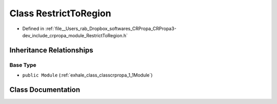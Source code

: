 .. _exhale_class_classcrpropa_1_1RestrictToRegion:

Class RestrictToRegion
======================

- Defined in :ref:`file__Users_rab_Dropbox_softwares_CRPropa_CRPropa3-dev_include_crpropa_module_RestrictToRegion.h`


Inheritance Relationships
-------------------------

Base Type
*********

- ``public Module`` (:ref:`exhale_class_classcrpropa_1_1Module`)


Class Documentation
-------------------


.. doxygenclass:: crpropa::RestrictToRegion
   :members:
   :protected-members:
   :undoc-members: